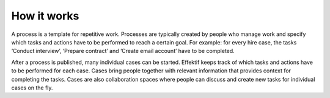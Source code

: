 How it works
=================

.. image:: /_static/images/how-does-it-work.png

A process is a template for repetitive work.
Processes are typically created by people who manage work
and specify which tasks and actions have to be performed to reach a certain goal.
For example: for every hire case, the tasks ‘Conduct interview’, ‘Prepare contract’ and ‘Create email account’ have to be completed.

After a process is published, many individual cases can be started.
Effektif keeps track of which tasks and actions have to be performed for each case.
Cases bring people together with relevant information that provides context for completing the tasks.
Cases are also collaboration spaces where people can discuss and create new tasks for individual cases on the fly.
